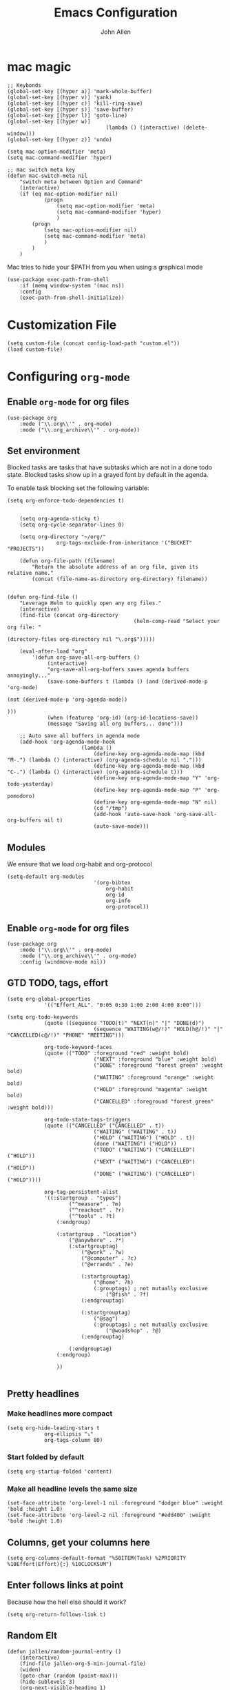 #+TITLE: Emacs Configuration
#+AUTHOR: John Allen
#+STARTUP: overview

* mac magic
	#+BEGIN_SRC emacs-lisp tangle: yes
		;; Keybonds
		(global-set-key [(hyper a)] 'mark-whole-buffer)
		(global-set-key [(hyper v)] 'yank)
		(global-set-key [(hyper c)] 'kill-ring-save)
		(global-set-key [(hyper s)] 'save-buffer)
		(global-set-key [(hyper l)] 'goto-line)
		(global-set-key [(hyper w)]
										(lambda () (interactive) (delete-window)))
		(global-set-key [(hyper z)] 'undo)

		(setq mac-option-modifier 'meta)
		(setq mac-command-modifier 'hyper)

		;; mac switch meta key
		(defun mac-switch-meta nil
			"switch meta between Option and Command"
			(interactive)
			(if (eq mac-option-modifier nil)
					(progn
						(setq mac-option-modifier 'meta)
						(setq mac-command-modifier 'hyper)
						)
				(progn
					(setq mac-option-modifier nil)
					(setq mac-command-modifier 'meta)
					)
				)
			)
	#+END_SRC

	Mac tries to hide your $PATH from you when using a graphical mode

	#+BEGIN_SRC emacs-lisp tangle: yes
		(use-package exec-path-from-shell
			:if (memq window-system '(mac ns))
			:config
			(exec-path-from-shell-initialize))
	#+END_SRC
* Customization File
	#+BEGIN_SRC emacs-lisp tangle: yes
		(setq custom-file (concat config-load-path "custom.el"))
		(load custom-file)
	#+END_SRC
* Configuring =org-mode=
** Enable =org-mode= for org files
	#+BEGIN_SRC emacs-lisp tangle: yes
		(use-package org
			:mode ("\\.org\\'" . org-mode)
			:mode ("\\.org_archive\\'" . org-mode))
	#+END_SRC

** Set environment
	Blocked tasks are tasks that have subtasks which are not in a done
	todo state. Blocked tasks show up in a grayed font by default in the
	agenda.

	To enable task blocking set the following variable:
	#+BEGIN_SRC emacs-lisp tangle: yes
		(setq org-enforce-todo-dependencies t)
	#+END_SRC

	#+BEGIN_SRC emacs-lisp tangle: yes

			(setq org-agenda-sticky t)
			(setq org-cycle-separator-lines 0)

			(setq org-directory "~/org/"
						org-tags-exclude-from-inheritance '("BUCKET" "PROJECTS"))

			(defun org-file-path (filename)
				"Return the absolute address of an org file, given its relative name."
				(concat (file-name-as-directory org-directory) filename))


		(defun org-find-file ()
			"Leverage Helm to quickly open any org files."
			(interactive)
			(find-file (concat org-directory
												 (helm-comp-read "Select your org file: "
																				 (directory-files org-directory nil "\.org$")))))

			(eval-after-load "org"
				'(defun org-save-all-org-buffers ()
					 (interactive)
					 "org-save-all-org-buffers saves agenda buffers annoyingly..."
					 (save-some-buffers t (lambda () (and (derived-mode-p 'org-mode)
																								(not (derived-mode-p 'org-agenda-mode))
																								)))
					 (when (featurep 'org-id) (org-id-locations-save))
					 (message "Saving all org buffers... done")))

			;; Auto save all buffers in agenda mode
			(add-hook 'org-agenda-mode-hook
								(lambda ()
									(define-key org-agenda-mode-map (kbd "M-.") (lambda () (interactive) (org-agenda-schedule nil ".")))
									(define-key org-agenda-mode-map (kbd "C-.") (lambda () (interactive) (org-agenda-schedule t)))
									(define-key org-agenda-mode-map "Y" 'org-todo-yesterday)
									(define-key org-agenda-mode-map "P" 'org-pomodoro)
									(define-key org-agenda-mode-map "N" nil)
									(cd "/tmp")
									(add-hook 'auto-save-hook 'org-save-all-org-buffers nil t)
									(auto-save-mode)))
	#+END_SRC

** Modules

	We ensure that we load org-habit and org-protocol

	#+BEGIN_SRC emacs-lisp tangle: yes
		(setq-default org-modules
									'(org-bibtex
										org-habit
										org-id
										org-info
										org-protocol))
	#+END_SRC

** Enable =org-mode= for org files

	 #+BEGIN_SRC emacs-lisp tangle: yes
		 (use-package org
			 :mode ("\\.org\\'" . org-mode)
			 :mode ("\\.org_archive\\'" . org-mode)
			 :config (windmove-mode nil))
	 #+END_SRC

** GTD TODO, tags, effort

	#+BEGIN_SRC emacs-lisp tangle: yes
		(setq org-global-properties
					'(("Effort_ALL". "0:05 0:30 1:00 2:00 4:00 8:00")))

		(setq org-todo-keywords
					(quote ((sequence "TODO(t)" "NEXT(n)" "|" "DONE(d)")
									(sequence "WAITING(w@/!)" "HOLD(h@/!)" "|" "CANCELLED(c@/!)" "PHONE" "MEETING")))

					org-todo-keyword-faces
					(quote (("TODO" :foreground "red" :weight bold)
									("NEXT" :foreground "blue" :weight bold)
									("DONE" :foreground "forest green" :weight bold)
									("WAITING" :foreground "orange" :weight bold)
									("HOLD" :foreground "magenta" :weight bold)
									("CANCELLED" :foreground "forest green" :weight bold)))

					org-todo-state-tags-triggers
					(quote (("CANCELLED" ("CANCELLED" . t))
									("WAITING" ("WAITING" . t))
									("HOLD" ("WAITING") ("HOLD" . t))
									(done ("WAITING") ("HOLD"))
									("TODO" ("WAITING") ("CANCELLED") ("HOLD"))
									("NEXT" ("WAITING") ("CANCELLED") ("HOLD"))
									("DONE" ("WAITING") ("CANCELLED") ("HOLD"))))

					org-tag-persistent-alist
					'((:startgroup . "types")
							("^measure" . ?m)
							("^reachout" . ?r)
							("^tools" . ?t)
						(:endgroup)

						(:startgroup . "location")
							("@anywhere" . ?*)
							(:startgrouptag)
								("@work" . ?w)
								("@computer" . ?c)
								("@errands" . ?e)

								(:startgrouptag)
									("@home". ?h)
									(:grouptags) ; not mutually exclusive
										("@fish" . ?f)
								(:endgrouptag)

								(:startgrouptag)
									("@sag")
									(:grouptags) ; not mutually exclusive
										("@woodshop" . ?@)
								(:endgrouptag)

							(:endgrouptag)
						(:endgroup)

						))

	#+END_SRC
** Pretty headlines
*** Make headlines more compact
	#+BEGIN_SRC emacs-lisp tangle: yes
		(setq org-hide-leading-stars t
					org-ellipsis "⤵"
					org-tags-column 80)
	#+END_SRC
*** Start folded by default
	#+BEGIN_SRC emacs-lisp tangle: yes
		(setq org-startup-folded 'content)
	#+END_SRC
*** Make all headline levels the same size
	#+BEGIN_SRC emacs-lisp tangle: yes
		(set-face-attribute 'org-level-1 nil :foreground "dodger blue" :weight 'bold :height 1.0)
		(set-face-attribute 'org-level-2 nil :foreground "#edd400" :weight 'bold :height 1.0)
	#+END_SRC
** Columns, get your columns here

	 #+BEGIN_SRC emacs-lisp tangle: yes
			(setq org-columns-default-format "%50ITEM(Task) %2PRIORITY %10Effort(Effort){:} %10CLOCKSUM")
	 #+END_SRC

** Enter follows links at point

	 Because how the hell else should it work?

	 #+BEGIN_SRC emacs-lisp tangle: yes
		 (setq org-return-follows-link t)
	 #+END_SRC

** Random Elt
	#+BEGIN_SRC emacs-lisp tangle: yes
		(defun jallen/random-journal-entry ()
			(interactive)
			(find-file jallen-org-5-min-journal-file)
			(widen)
			(goto-char (random (point-max)))
			(hide-sublevels 3)
			(org-next-visible-heading 1)
			(org-narrow-to-subtree)
			(org-show-all))
	#+END_SRC
** Src blocks
*** Intentation and fontification
	 #+BEGIN_SRC emacs-lisp tangle: yes
		 (setq org-src-fontify-natively t)
		 (setq org-src-tab-acts-natively t)

		 (defun my/org-cleanup ()
			 (interactive)
			 (org-edit-special)
			 (indent-region (point-min) (point-max))
			 (org-edit-src-exit))

		 (define-key org-mode-map (kbd "C-M-<tab>") 'my/org-cleanup)

		 ;; (org-element-map (org-element-parse-buffer) 'src-block
		 ;;   (lambda (src-block)
		 ;;     (message src-block)
		 ;;     ))

	 #+END_SRC

*** Just evaluate it, don't backtalk me
	 #+BEGIN_SRC emacs-lisp tangle: yes
		 (setq org-confirm-babel-evaluate nil)
	 #+END_SRC

** Set up global keys
	#+BEGIN_SRC emacs-lisp tangle: yes
		(global-set-key "\C-cl" 'org-store-link)
		(global-set-key "\C-ca" 'org-agenda)
		(global-set-key "\C-cc" 'org-capture)
		(global-set-key "\C-cb" 'org-switchb)
	#+END_SRC
** Speed commands

	These are speed commands. They make the ORG go faster.

	I remove the bulk of the defaults because I really don't use many of these features...

	#+BEGIN_SRC emacs-lisp tangle: yes
		(setq org-use-speed-commands t
					org-speed-commands-user '(("Outline Navigation")
																		("u" . ignore)
																		("j" . ignore)
																		("g" org-refile t) ; goto a refile location
																		("c" . ignore)
																		("C" . ignore)
																		(" " . ignore)
																		("s" . org-narrow-to-subtree)
																		("=" . ignore)
																		("Outline Structure Editing")
																		("U" . ignore)
																		("D" . ignore)
																		("r" org-todo 'right)
																		("l" org-todo 'left)
																		("R" . ignore)
																		("L" . ignore)
																		("i" progn
																		 (forward-char 1)
																		 (call-interactively 'org-insert-todo-heading-respect-content))
																		("S" progn
																		 (forward-char 1)
																		 (call-interactively 'org-insert-todo-heading-respect-content)
																		 (org-demote-subtree))
																		("N" progn
																		 (forward-char 1)
																		 (org-insert-todo-heading-respect-content 2)
																		 (org-todo "NEXT")
																		 (org-demote-subtree))
																		("^" . ignore)
																		("w" . org-refile)
																		("a" . org-archive-subtree-default-with-confirmation)
																		("@" . org-mark-subtree)
																		("#" . org-toggle-comment)
																		("Clock Commands")
																		("P" . org-pomodoro)
																		("I" . org-clock-in)
																		("O" . org-clock-out)
																		("Meta Data Editing")
																		("T" . org-todo)
																		("," ignore)
																		("0" progn (org-delete-property "EFFORT"))
																		("1" progn (org-set-effort 1))
																		("2" progn (org-set-effort 2))
																		("3" progn (org-set-effort 3))
																		("4" progn (org-set-effort 4))
																		("5" progn (org-set-effort 5))
																		(":" . org-set-tags-command)
																		;;("e" . ignore)
																		("E" . ignore)
																		("W" . widen)
																		("Agenda Views etc")
																		("v" . org-agenda)
																		("/" . org-sparse-tree)
																		("Misc")
																		("o" . org-open-at-point)
																		("?" . org-speed-command-help)
																		("<" org-agenda-set-restriction-lock 'subtree)
																		(">" org-agenda-remove-restriction-lock)))

		;;org-speed-commands-user '(("5" (lambda () (org-toggle-tag "read")))))

	#+END_SRC

** Special files

	#+BEGIN_SRC emacs-lisp tangle: yes
		(setq jallen-org-notes-file (concat org-directory "notes.org")
					jallen-org-gtd-file (concat org-directory "gtd.org")
					jallen-org-beorg-calendar-file (concat org-directory "beorg/calendar-beorg.org")
					jallen-org-reference-file (concat org-directory "reference.org")
					jallen-org-chores-file (concat org-directory "chores.org")
					jallen-org-habits-file (concat org-directory "habits.org")

					jallen-org-journal-file (concat org-directory "journal.org")
					jallen-org-5-min-journal-file (concat org-directory "5-min-journal.org")
					jallen-org-weekly-report-file (concat org-directory "weekly.org")
					jallen-org-cbt-journal-file (concat org-directory "cbt-journal.org")
					jallen-org-diet-journal-file (concat org-directory "diet-journal.org")

					jallen-default-org-agenda-files (list jallen-org-gtd-file)
					org-default-notes-file jallen-org-notes-file
					org-agenda-files jallen-default-org-agenda-files)

	#+END_SRC

** Refiling

	#+BEGIN_SRC emacs-lisp tangle: yes
		;; Also enable based on a project tag?
		(defun jallen/filter-refile-targets ()
			(or (member "BUCKET" (org-get-tags))
					(bh/is-project-p)))

		(setq org-outline-path-complete-in-steps nil
					org-refile-allow-creating-parent-nodes 'confirm
					org-refile-use-outline-path t
					org-refile-target-verify-function 'jallen/filter-refile-targets

					org-refile-targets '((jallen-org-gtd-file :maxlevel . 4)
															 (jallen-org-reference-file :maxlevel . 4)))
	#+END_SRC

** =Agendas= configurations
	 :PROPERTIES:
	 :ORDERED:  t
	 :END:
*** Random sorting
	#+BEGIN_SRC emacs-lisp tangle: yes
		(defun org-random-cmp (a b)
			"Return -1,0 or 1 randomly"
			(- (mod (random) 3) 1))
	#+END_SRC

*** Agenda helpers

	#+BEGIN_SRC emacs-lisp tangle: yes
		;; (defun clocked-time-cmp (a b)
		;;   (let((x )
		;;        (y ))
		;;     (if (> x y) 1 (if (< x y) -1 nil))))

		(defun bh/find-project-task ()
			"Move point to the parent (project) task if any"
			(save-restriction
				(widen)
				(let ((parent-task (save-excursion (org-back-to-heading 'invisible-ok) (point))))
					(while (org-up-heading-safe)
						(when (member (nth 2 (org-heading-components)) org-todo-keywords-1)
							(setq parent-task (point))))
					(goto-char parent-task)
					parent-task)))

		(defun bh/is-project-p ()
			"Any task with a todo keyword subtask"
			(save-restriction
				(widen)
				(let ((has-subtask)
							(subtree-end (save-excursion (org-end-of-subtree t)))
							(is-a-task (member (nth 2 (org-heading-components)) org-todo-keywords-1)))
					(and is-a-task
							 (or (save-excursion
										 (org-up-heading-safe)
										 (member "PROJECTS" (org-get-tags)))
									 (save-excursion
										 (forward-line 1)
										 (while (and (not has-subtask)
																 (< (point) subtree-end)
																 (re-search-forward "^\*+ " subtree-end t))
											 (when (member (org-get-todo-state) org-todo-keywords-1)
												 (setq has-subtask t))))
									 )))))

		(defun bh/is-project-subtree-p ()
			"Any task with a todo keyword that is in a project subtree.
					Callers of this function already widen the buffer view."
			(let ((task (save-excursion (org-back-to-heading 'invisible-ok)
																	(point))))
				(save-excursion
					(bh/find-project-task)
					(if (equal (point) task)
							nil
						t))))

		(defun bh/is-task-p ()
			"Any task with a todo keyword and no subtask"
			(save-restriction
				(widen)
				(let ((has-subtask)
							(subtree-end (save-excursion (org-end-of-subtree t)))
							(is-a-task (member (nth 2 (org-heading-components)) org-todo-keywords-1)))
					(save-excursion
						(forward-line 1)
						(while (and (not has-subtask)
												(< (point) subtree-end)
												(re-search-forward "^\*+ " subtree-end t))
							(when (member (org-get-todo-state) org-todo-keywords-1)
								(setq has-subtask t))))
					(and is-a-task (not has-subtask)))))

		(defun bh/is-subproject-p ()
			"Any task which is a subtask of another project"
			(let ((is-subproject)
						(is-a-task (member (nth 2 (org-heading-components)) org-todo-keywords-1)))
				(save-excursion
					(while (and (not is-subproject) (org-up-heading-safe))
						(when (member (nth 2 (org-heading-components)) org-todo-keywords-1)
							(setq is-subproject t))))
				(and is-a-task is-subproject)))

		(defun bh/list-sublevels-for-projects-indented ()
			"Set org-tags-match-list-sublevels so when restricted to a subtree we list all subtasks.
					This is normally used by skipping functions where this variable is already local to the agenda."
			(if (marker-buffer org-agenda-restrict-begin)
					(setq org-tags-match-list-sublevels 'indented)
				(setq org-tags-match-list-sublevels nil))
			nil)

		(defun bh/list-sublevels-for-projects ()
			"Set org-tags-match-list-sublevels so when restricted to a subtree we list all subtasks.
					This is normally used by skipping functions where this variable is already local to the agenda."
			(if (marker-buffer org-agenda-restrict-begin)
					(setq org-tags-match-list-sublevels t)
				(setq org-tags-match-list-sublevels nil))
			nil)

		(defvar bh/hide-scheduled-and-waiting-next-tasks t)

		(defun bh/toggle-next-task-display ()
			(interactive)
			(setq bh/hide-scheduled-and-waiting-next-tasks (not bh/hide-scheduled-and-waiting-next-tasks))
			(when  (equal major-mode 'org-agenda-mode)
				(org-agenda-redo))
			(message "%s WAITING and SCHEDULED NEXT Tasks" (if bh/hide-scheduled-and-waiting-next-tasks "Hide" "Show")))

		(defun bh/skip-stuck-projects ()
			"Skip trees that are not stuck projects"
			(save-restriction
				(widen)
				(let ((next-headline (save-excursion (or (outline-next-heading) (point-max)))))
					(if (bh/is-project-p)
							(let* ((subtree-end (save-excursion (org-end-of-subtree t)))
										 (has-next ))
								(save-excursion
									(forward-line 1)
									(while (and (not has-next) (< (point) subtree-end) (re-search-forward "^\\*+ NEXT " subtree-end t))
										(unless (member "WAITING" (org-get-tags-at))
											(setq has-next t))))
								(if has-next
										nil
									next-headline)) ; a stuck project, has subtasks but no next task
						nil))))

		(defun bh/skip-non-stuck-projects ()
			"Skip trees that are not stuck projects"
			;; (bh/list-sublevels-for-projects-indented)
			(save-restriction
				(widen)
				(let ((next-headline (save-excursion (or (outline-next-heading) (point-max)))))
					(if (bh/is-project-p)
							(let* ((subtree-end (save-excursion (org-end-of-subtree t)))
										 (has-next ))
								(save-excursion
									(forward-line 1)
									(while (and (not has-next) (< (point) subtree-end) (re-search-forward "^\\*+ NEXT " subtree-end t))
										(unless (member "WAITING" (org-get-tags-at))
											(setq has-next t))))
								(if has-next
										next-headline
									nil)) ; a stuck project, has subtasks but no next task
						next-headline))))

		(defun bh/skip-non-projects ()
			"Skip trees that are not projects"
			;; (bh/list-sublevels-for-projects-indented)
			(if (save-excursion (bh/skip-non-stuck-projects))
					(save-restriction
						(widen)
						(let ((subtree-end (save-excursion (org-end-of-subtree t))))
							(cond
							 ((bh/is-project-p)
								nil)
							 ((and (bh/is-project-subtree-p) (not (bh/is-task-p)))
								nil)
							 (t
								subtree-end))))
				(save-excursion (org-end-of-subtree t))))

		(defun bh/skip-non-tasks ()
			"Show non-project tasks.
					Skip project and sub-project tasks, habits, and project related tasks."
			(save-restriction
				(widen)
				(let ((next-headline (save-excursion (or (outline-next-heading) (point-max)))))
					(cond
					 ((bh/is-task-p)
						nil)
					 (t
						next-headline)))))

		(defun bh/skip-project-trees-and-habits ()
			"Skip trees that are projects"
			(save-restriction
				(widen)
				(let ((subtree-end (save-excursion (org-end-of-subtree t))))
					(cond
					 ((bh/is-project-p)
						subtree-end)
					 ((org-is-habit-p)
						subtree-end)
					 (t
						nil)))))

		(defun bh/skip-projects-and-habits-and-single-tasks ()
			"Skip trees that are projects, tasks that are habits, single non-project tasks"
			(save-restriction
				(widen)
				(let ((next-headline (save-excursion (or (outline-next-heading) (point-max)))))
					(cond
					 ((org-is-habit-p)
						next-headline)
					 ((and bh/hide-scheduled-and-waiting-next-tasks
								 (member "WAITING" (org-get-tags-at)))
						next-headline)
					 ((bh/is-project-p)
						next-headline)
					 ((and (bh/is-task-p) (not (bh/is-project-subtree-p)))
						next-headline)
					 (t
						nil)))))

		(defun bh/skip-project-tasks-maybe ()
			"Show tasks related to the current restriction.
					When restricted to a project, skip project and sub project tasks, habits, NEXT tasks, and loose tasks.
					When not restricted, skip project and sub-project tasks, habits, and project related tasks."
			(save-restriction
				(widen)
				(let* ((subtree-end (save-excursion (org-end-of-subtree t)))
							 (next-headline (save-excursion (or (outline-next-heading) (point-max))))
							 (limit-to-project (marker-buffer org-agenda-restrict-begin)))
					(cond
					 ((bh/is-project-p)
						next-headline)
					 ((org-is-habit-p)
						subtree-end)
					 ((and (not limit-to-project)
								 (bh/is-project-subtree-p))
						subtree-end)
					 ((and limit-to-project
								 (bh/is-project-subtree-p)
								 (member (org-get-todo-state) (list "NEXT")))
						subtree-end)
					 (t
						nil)))))

		(defun bh/skip-project-tasks ()
			"Show non-project tasks.
					Skip project and sub-project tasks, habits, and project related tasks."
			(save-restriction
				(widen)
				(let* ((subtree-end (save-excursion (org-end-of-subtree t))))
					(cond
					 ((bh/is-project-p)
						subtree-end)
					 ((org-is-habit-p)
						subtree-end)
					 ((bh/is-project-subtree-p)
						subtree-end)
					 (t
						nil)))))

		(defun bh/skip-non-project-tasks ()
			"Show project tasks.
					Skip project and sub-project tasks, habits, and loose non-project tasks."
			(save-restriction
				(widen)
				(let* ((subtree-end (save-excursion (org-end-of-subtree t)))
							 (next-headline (save-excursion (or (outline-next-heading) (point-max)))))
					(cond
					 ((bh/is-project-p)
						next-headline)
					 ((org-is-habit-p)
						subtree-end)
					 ((and (bh/is-project-subtree-p)
								 (member (org-get-todo-state) (list "NEXT")))
						subtree-end)
					 ((not (bh/is-project-subtree-p))
						subtree-end)
					 (t
						nil)))))

		(defun bh/skip-projects-and-habits ()
			"Skip trees that are projects and tasks that are habits"
			(save-restriction
				(widen)
				(let ((subtree-end (save-excursion (org-end-of-subtree t))))
					(cond
					 ((bh/is-project-p)
						subtree-end)
					 ((org-is-habit-p)
						subtree-end)
					 (t
						nil)))))

		(defun jra3/skip-habits-on-hold ()
			"Skip habit tasks that are hold TODO status"
			(save-restriction
				(widen)
				(let ((subtree-end (save-excursion (org-end-of-subtree t))))
					(cond
					 ((and (org-is-habit-p)
								 (member (org-get-todo-state) (list "HOLD")))
						subtree-end)
					 (t
						nil)))))

		(defun bh/skip-non-subprojects ()
			"Skip trees that are not projects"
			(let ((next-headline (save-excursion (outline-next-heading))))
				(if (bh/is-subproject-p)
						nil
					next-headline)))

		(defun org-agenda-skip-if-scheduled-later ()
			"If this function returns nil, the current match should not be skipped.
					Otherwise, the function must return a position from where the search
					should be continued."
			(ignore-errors
				(let ((subtree-end (save-excursion (org-end-of-subtree t)))
							(scheduled-seconds
							 (time-to-seconds
								(org-time-string-to-time
								 (org-entry-get nil "SCHEDULED"))))
							(now (time-to-seconds (current-time))))
					(and scheduled-seconds
							 (>= scheduled-seconds now)
							 subtree-end))))

		(defun my-org-agenda-skip-all-siblings-but-first ()
			"Skip all but the first non-done entry."
			(let (should-skip-entry)
				(unless (org-current-is-todo)
					(setq should-skip-entry t))
				(save-excursion
					(while (and (not should-skip-entry) (org-goto-sibling t))
						(when (org-current-is-todo)
							(setq should-skip-entry t))))
				(when should-skip-entry
					(or (outline-next-heading)
							(goto-char (point-max))))))

		(defun org-current-is-todo ()
			(string= "TODO" (org-get-todo-state)))
		#+END_SRC
*** Agenda faces

		#+BEGIN_SRC emacs-lisp tangle: yes
			(defface my-org-deadline-yesterday
				'((t (:foreground "#F45B69" :weight bold)))
				"Agenda deadlines overdue")
			(defface my-org-deadline-today
				'((t (:foreground "#FAFFFD" :weight bold)))
				"Agenda deadlines iminent")
			(defface my-org-deadline-tomorrow
				'((t (:foreground "#9FD356")))
				"Agenda deadlines soon")
			(defface my-org-deadline-later
				'((t (:foreground "#3C91E6")))
				"Agenda deadlines far in the future")
			(defface my-org-deadline-someday
				'((t (:foreground "#0A2463")))
				"Agenda deadlines far in the future")

			;; faces for showing deadlines in the agenda
			(setq org-agenda-deadline-faces
						'((1.01 . my-org-deadline-yesterday)
							(0.99 . my-org-deadline-today)
							(0.69 . my-org-deadline-tomorrow)
							(0.49 . my-org-deadline-later)
							(0.00 . my-org-deadline-someday)))
		#+END_SRC
*** Highlight the line that the point is on
		#+BEGIN_SRC emacs-lisp tangle: yes
			(add-hook 'org-agenda-finalize-hook (lambda () (hl-line-mode)))
		#+END_SRC
*** Buffer setup
		#+BEGIN_SRC emacs-lisp tangle: yes
			(setq org-agenda-use-time-grid t
						org-agenda-dim-blocked-tasks nil ;; Do not dim blocked tasks
						org-agenda-compact-blocks nil      ;; Compact the block agenda view
						org-agenda-restore-windows-after-quit t
						org-agenda-start-on-weekday nil
						org-agenda-span 1
						org-agenda-window-setup 'current-window)
		#+END_SRC
*** org-goto should use a narrowed view
		I find this much more readable

		#+BEGIN_SRC emacs-lisp tangle: yes
			(advice-add 'org-agenda-goto :after
									(lambda (&rest args)
										(beginning-of-line)
										(save-excursion
											(if (bh/is-task-p)
													(org-up-heading-safe))
											(org-show-children)
											(org-narrow-to-subtree))))
		#+END_SRC

*** Custom commands

		#+BEGIN_SRC emacs-lisp tangle: yes
			(setq jallen-oacc-refile
						'(tags-todo "REFILE"
												((org-agenda-overriding-header "Tasks to Refile")
												 (org-tags-match-list-sublevels nil)))

						jallen-oacc-read
						'(tags-todo "read"
												((org-agenda-overriding-header "Reading List")
												 (org-tags-match-list-sublevels nil)))

						jallen-oacc-projects
						'(tags-todo "-CANCELLED-CATEGORY=\"Someday\"-CATEGORY=\"Tickler\"/!"
												((org-agenda-overriding-header "Projects")
												 (org-agenda-skip-function 'bh/skip-non-projects)
												 (org-tags-match-list-sublevels 'indented)
												 ))

						jallen-oacc-today
						'(agenda ""
										 ((org-agenda-overriding-header "Agenda:")
											(org-agenda-span 'day)
											(org-agenda-ndays 30)
											(org-agenda-start-on-weekday nil)
											(org-agenda-start-day "+0d")
											(org-agenda-include-diary t)
											(org-agenda-show-all-dates nil)
											(org-agenda-files (list jallen-org-gtd-file jallen-org-beorg-calendar-file))
											(org-agenda-todo-ignore-deadlines nil)))

						jallen-oacc-stuck
						'(tags-todo "-CANCELLED-CATEGORY=\"Someday\"-CATEGORY=\"Tickler\"/!"
												((org-agenda-overriding-header "Stuck Projects")
												 (org-agenda-skip-function 'bh/skip-non-stuck-projects)
												 (org-agenda-sorting-strategy '(todo-state-up))
												 ))

						jallen-oacc-habits
						'(agenda ""
										 ((org-agenda-overriding-header "Habits:")
											(org-agenda-remove-tags t)
											(org-agenda-use-time-grid nil)
											(org-agenda-files (list jallen-org-habits-file))
											(org-agenda-skip-function 'jra3/skip-habits-on-hold)
											(org-agenda-span 'day)
											(org-agenda-ndays 30)
											(org-agenda-start-on-weekday nil)
											(org-agenda-start-day "+0d")
											(org-agenda-todo-ignore-deadlines nil)))

						jallen-oacc-chores
						'(agenda ""
										 ((org-agenda-overriding-header "Chores:")
											(org-agenda-remove-tags t)
											(org-agenda-files (list jallen-org-chores-file))
											(org-agenda-span 7)
											(org-agenda-ndays 60)
											(org-agenda-show-all-dates nil)
											(org-agenda-todo-ignore-deadlines nil)))

						jallen-oacc-next
						'(tags-todo "-CANCELLED-CATEGORY=\"Read Me\"-CATEGORY=\"Someday\"-CATEGORY=\"Tickler\"/!NEXT"
												((org-agenda-overriding-header (concat "Next Actions"
																															 (if bh/hide-scheduled-and-waiting-next-tasks
																																	 ""
																																 " (including WAITING and SCHEDULED tasks)")))
												 (org-agenda-todo-ignore-scheduled bh/hide-scheduled-and-waiting-next-tasks)
												 (org-agenda-todo-ignore-deadlines bh/hide-scheduled-and-waiting-next-tasks)
												 (org-agenda-todo-ignore-with-date bh/hide-scheduled-and-waiting-next-tasks)
												 (org-agenda-skip-function 'bh/skip-projects-and-habits)
												 (org-tags-match-list-sublevels t)
												 ;; random sorting so I don't stare at the meaningless order
												 ;; (org-agenda-cmp-user-defined 'org-random-cmp)
												 (org-agenda-sorting-strategy '(effort-up))
												 ))

						jallen-oacc-next-no-location
						'(tags-todo "-@anywhere-CANCELLED-CATEGORY=\"Read Me\"-CATEGORY=\"Someday\"-CATEGORY=\"Tickler\"/!NEXT"
												((org-agenda-overriding-header (concat "No location"
																															 (if bh/hide-scheduled-and-waiting-next-tasks
																																	 ""
																																 " (including WAITING and SCHEDULED tasks)")))
												 (org-agenda-todo-ignore-scheduled bh/hide-scheduled-and-waiting-next-tasks)
												 (org-agenda-todo-ignore-deadlines bh/hide-scheduled-and-waiting-next-tasks)
												 (org-agenda-todo-ignore-with-date bh/hide-scheduled-and-waiting-next-tasks)
												 (org-agenda-skip-function 'bh/skip-projects-and-habits)
												 (org-tags-match-list-sublevels t)
												 ;; random sorting so I don't stare at the meaningless order
												 ;; (org-agenda-cmp-user-defined 'org-random-cmp)
												 (org-agenda-sorting-strategy '(effort-up))
												 ))


						jallen-oacc-waiting
						'(tags-todo "-CATEGORY=\"Someday\"-CATEGORY=\"Tickler\"-CANCELLED+WAITING|HOLD/!"
												((org-agenda-overriding-header (concat "Waiting and Postponed Tasks"
																															 (if bh/hide-scheduled-and-waiting-next-tasks
																																	 ""
																																 " (including WAITING and SCHEDULED tasks)")))
												 (org-agenda-skip-function 'bh/skip-non-tasks)
												 (org-tags-match-list-sublevels nil)
												 (org-agenda-todo-ignore-scheduled bh/hide-scheduled-and-waiting-next-tasks)
												 (org-agenda-todo-ignore-deadlines bh/hide-scheduled-and-waiting-next-tasks)))

						org-agenda-custom-commands
						(list
						 (list "r" "Read"
									 (list jallen-oacc-read
												 ))

						 (list "C" "Clarify"
									 (list jallen-oacc-refile
												 jallen-oacc-stuck
												 jallen-oacc-next-no-location
												 ))

						 (list "i" "inspire"
									 (list jallen-oacc-next))

						 (list "j" "GTD"
									 (list jallen-oacc-today
												 jallen-oacc-habits
												 jallen-oacc-next
												 jallen-oacc-stuck
												 jallen-oacc-projects
												 jallen-oacc-chores
												 jallen-oacc-waiting))))
		#+END_SRC

** No Priorities
		#+BEGIN_SRC emacs-lisp tangle: yes
			(setq org-enable-priority-commands nil)
		#+END_SRC
** Clocks
*** Org Pomodoro
	#+BEGIN_SRC emacs-lisp tangle: yes
		(use-package org-pomodoro)
	#+END_SRC

*** Logging time of task completion
	#+BEGIN_SRC emacs-lisp tangle: yes
		(setq org-log-done 'time ; log the time a task is marked done
					org-clock-out-remove-zero-time-clocks t
					org-log-into-drawer t) ; timestamps go in a drawer, not the body
	#+END_SRC
*** Editing timestamps

	#+BEGIN_SRC emacs-lisp tangle: yes
		(setq org-edit-timestamp-down-means-later t)
	#+END_SRC

*** Save the running clock and all clock history when exiting Emacs, load it on startp
	#+BEGIN_SRC emacs-lisp tangle: yes
		(org-clock-persistence-insinuate)
		(setq org-clock-persist 'history
					org-clock-in-resume t)
	#+END_SRC

** =org-capture= templates
#+BEGIN_SRC emacs-lisp tangle: yes
	(setq
	 org-capture-templates
	 '(
		 ("t" "Todo [inbox]" entry ; New inbox item to be processed
			(file+headline jallen-org-gtd-file "Inbox")
			"* TODO %?\n %i\n\n")
		 ("T" "Tickler" entry
			(file+headline jallen-org-gtd-file "Tickler")
			"* TODO %i%? \n SCHEDULED: <%(org-read-date nil nil \"+1d\")>")
		 ("." "Do Task Now [inbox]" entry ; New inbox item to be processed
			(file+headline jallen-org-gtd-file "Tasks")
			"** NEXT %? \n  SCHEDULED: <%<%Y-%m-%d %H:%M>>\n %i\n\n")

		 ("w" "Weekly Report Item"
			entry (file+olp+datetree jallen-org-weekly-report-file)
			"* %?\n" :tree-type week)
		 ("g" "GLOWUPS"
			entry (file+olp+datetree jallen-org-weekly-report-file)
			"* %? :glowup: \n" :tree-type week)

		 ("j" "Journal Entries")
		 ("jm" "Precious Memory" entry ; Freeform journal entry
			(file+datetree jallen-org-journal-file)
			"* %? :memory:\n  %i\n  %a")
		 ("jl" "Today I Learned" entry ; Breif TIL journal entry
			(file+datetree jallen-org-journal-file "TIL")
			"* %?\nLearned on %U :til:\n  %i\n  %a")
		 ("j." "Journal" entry ; Freeform journal entry
			(file+datetree jallen-org-journal-file)
			"* %?\nEntered on %U\n  %i\n  %a")

		 ("5" "5 Minute Journal")
		 ("5m" "Morning Entry" entry (file+datetree jallen-org-5-min-journal-file)
			"* Morning\n  I am grateful for...\n  - %?\n  - \n  - \n\n  What will I do to make today great?\n  - \n  - \n  - \n\n  I am ...")
		 ("5e" "Evening Entry" entry (file+datetree jallen-org-5-min-journal-file)
			"* Evening\n  3 amazing things that happened today...\n  - %?\n  - \n  - \n\n  How could I have made today even better?\n  - \n")

		 ("f" "Food")
		 ("fb" "Breakfast" entry (file+datetree jallen-org-diet-journal-file)
			"* Breakfast\n %U %?")
		 ("fl" "Lunch" entry (file+datetree jallen-org-diet-journal-file)
			"* Lunch\n %U %?")
		 ("fd" "Dinner" entry (file+datetree jallen-org-diet-journal-file)
			"* Dinner\n %U %?")
		 ("fs" "Snack" entry (file+datetree jallen-org-diet-journal-file)
			"* Snack\n %U %?")

		 ("n" "notes" entry ; Generic notebook entry
			(file+datetree jallen-org-notes-file)
			"* %? %U\n")
		 ))
 #+END_SRC
** Habits
#+BEGIN_SRC emacs-lisp tangle: yes
		(require 'org-habit)
		(setq org-habit-preceding-days 14
					org-habit-following-days 1
					org-habit-show-habits-only-for-today t
					org-habit-graph-column 52
					org-habit-show-all-today nil)
#+END_SRC
** Auto habit tracking for 5-min-journal et al.
	The ids in here are hardcoded the the random ids in my habits.org

	#+BEGIN_SRC emacs-lisp tangle: yes
		(defun jallen/habit-id-checkoff (id)
			"Mark the habit with id as DONE"
			(save-excursion
				(org-id-goto id)
				(org-todo "DONE")))

		(defun jallen/complete-on-capture ()
			"To be run in org-capture-before-finalize-hook"
			(pcase (plist-get org-capture-current-plist :description)
				("Evening Entry" (jallen/habit-id-checkoff "81125689-466F-4C87-9898-FB344CDD175F"))
				("Morning Entry" (jallen/habit-id-checkoff "FEE1A918-0FFE-446F-A954-5B7A6DE29D3F"))
				("breakfast" (jallen/habit-id-checkoff "04E10333-848C-4328-B029-96AFDEEB9728"))
				("Lunch" (jallen/habit-id-checkoff "88A42399-6041-4F0B-8255-17301AC69F74"))
				("Dinner" (jallen/habit-id-checkoff "D4CFC543-13A6-40C3-A82F-880191F60CF5"))
				("Weekly Report" (jallen/habit-id-checkoff "2BFA322E-1B16-4C62-868F-92BEE62D091E"))
				(_ (message "Capture complete!"))))

		(defun jallen/review-after-capture ()
			(let ((key  (plist-get org-capture-plist :key))
						(desc (plist-get org-capture-plist :description)))
				(if (not org-note-abort)
						(pcase desc
							("Evening Entry" (jallen/random-journal-entry))
							("Morning Entry" (jallen/random-journal-entry))
							(_ (message "Template with key %s and description “%s” run successfully" key desc))))))

		(add-hook
		 'org-capture-before-finalize-hook
		 'jallen/complete-on-capture)

		(add-hook
		 'org-capture-after-finalize-hook
		 'jallen/review-after-capture)

	#+END_SRC
** Revert/Save around captures
	#+BEGIN_SRC emacs-lisp tangle: yes

		;; ;; Revert buffer before capture
		;; (add-hook
		;;  'org-capture-mode-hook
		;;  (lambda () (message (buffer-name)) (revert-buffer)) ;

		;; Save after capture
		(add-hook
		 'org-capture-before-finalize-hook
		 (lambda () (save-buffer)))

	#+END_SRC
** Regenerate Dynamic Blocks on save
	#+BEGIN_SRC emacs-lisp tangle: yes
		(add-hook 'before-save-hook 'org-update-all-dblocks)
		(add-hook 'before-save-hook 'org-table-recalculate-buffer-tables)
	#+END_SRC
** Exporting
*** Exporter Setup
	#+BEGIN_SRC emacs-lisp tangle: yes
		(setq
		 org-export-html-style-include-scripts nil
		 org-export-html-style-include-default nil
		 org-export-backends '(ascii beamer html icalendar texinfo latex)
		 org-publish-use-timestamps-flag nil)
	#+END_SRC
*** HTML postamble
#+BEGIN_SRC emacs-lisp tangle: yes
	(setq org-html-postamble-format
				(quote
				 (("en" "<p class=\"author\">Author: %a (%e)</p>
	powered by <p class=\"creator\">%c</p><p class=\"validation\">%v</p>"))))
#+END_SRC

** org-protocol
	 For some reason I need to explicitly require this. I thought it
	 would be pulled in as an org-module.
	#+BEGIN_SRC emacs-lisp tangle: yes
		(require 'org-protocol)
	#+END_SRC
** FB Links
#+BEGIN_SRC emacs-lisp tangle: yes

	(defconst diff-task-sev-re  "[tTdDsS][0-9]\\{4,\\}"
		"Regex matching Tasks, SEVs and Diffs links")

	(defun set-up-intern-button ()
		(interactive)
		(button-lock-set-button
		 diff-task-sev-re
		 (lambda ()
			 (interactive)
			 (save-excursion
				 (backward-word)
				 (let* ((beg (point))
								(end (re-search-forward diff-task-sev-re nil t 1))
								(item (s-trim (buffer-substring-no-properties beg end))))
					 (browse-url-default-browser (format "https://www.internalfb.com/intern/bunny/?q=%s" item)))))
		 :face (list 'org-link)
		 :keyboard-binding "RET"))

	(use-package button-lock
		:config (global-button-lock-mode 1)
		:hook
		(org-mode . set-up-intern-button))

#+END_SRC
* Utilities
** Read lines of file into a list
#+BEGIN_SRC emacs-lisp tangle: yes
(defun jallen-read-lines (fpath)
	"Return a list of lines of a file at at FPATH."
	(with-temp-buffer
		(insert-file-contents fpath)
		(split-string (buffer-string) "\n" t)))
#+END_SRC
** Edit Current Buffer As root
#+BEGIN_SRC emacs-lisp tangle: yes
(defun sudo ()
	"Use TRAMP to `sudo' the current buffer"
	(interactive)
	(when buffer-file-name
		(find-alternate-file
		 (concat "/sudo:root@localhost:"
						 buffer-file-name))))
#+END_SRC
** Sort Lines In Paragraph
#+BEGIN_SRC emacs-lisp tangle: yes
(defun jallen-sort-para ()
	"Sorts the paragraph in which the point is located"
	(interactive)
	(save-excursion
		(let (bpoint epoint)
			(backward-paragraph)
			(setq bpoint (point))
			(forward-paragraph)
			(setq epoint (point))
			(sort-lines nil bpoint epoint)
			)
		))
#+END_SRC
** Increment/Decrement number at point
	 Because why not?
#+BEGIN_SRC emacs-lisp tangle: yes
(defun increment-number-at-point ()
	(interactive)
	(skip-chars-backward "0-9")
	(or (looking-at "[0-9]+")
			(error "No number at point"))
	(replace-match (number-to-string (1+ (string-to-number (match-string 0))))))

(defun decrement-number-at-point ()
	(interactive)
	(skip-chars-backward "0-9")
	(or (looking-at "[0-9]+")
			(error "No number at point"))
	(replace-match (number-to-string (- (string-to-number (match-string 0)) 1))))
#+END_SRC
** Better regex-builder
	'string' does not require the crazy double escape thing from emacs
	regexes
#+BEGIN_SRC emacs-lisp tangle: yes
(use-package re-builder
	:config
	(setq reb-re-syntax 'string))
#+END_SRC
** echo-keys
	This is useful for screen capture videos

	#+BEGIN_SRC emacs-lisp tangle: yes
		(defvar *echo-keys-last* nil "Last command processed by `echo-keys'.")

		(defun echo-keys ()
			(interactive)
			(let ((deactivate-mark deactivate-mark))
				(when (this-command-keys)
					(with-current-buffer (get-buffer-create "*echo-key*")
						(goto-char (point-max))
						;; self  self
						;; self  other \n
						;; other self  \n
						;; other other \n
						(unless (and (eq 'self-insert-command *echo-keys-last*)
												 (eq 'self-insert-command this-command))
							(insert "\n"))
						(if (eql this-command 'self-insert-command)
								(let ((desc (key-description (this-command-keys))))
									(if (= 1 (length desc))
											(insert desc)
										(insert " " desc " ")))
							(insert (key-description (this-command-keys))))
						(setf *echo-keys-last* this-command)
						(dolist (window (window-list))
							(when (eq (window-buffer window) (current-buffer))
								;; We need to use both to get the effect.
								(set-window-point window (point))
								(end-of-buffer)))))))

		(defun toggle-echo-keys ()
			(interactive)
			(if (member 'echo-keys  pre-command-hook)
					(progn
						(remove-hook 'pre-command-hook 'echo-keys)
						(dolist (window (window-list))
							(when (eq (window-buffer window) (get-buffer "*echo-key*"))
								(delete-window window))))
				(progn
					(add-hook    'pre-command-hook 'echo-keys)
					(delete-other-windows)
					(split-window nil (- (window-width) 32) t)
					(other-window 1)
					(switch-to-buffer (get-buffer-create "*echo-key*"))
					(set-window-dedicated-p (selected-window) t)
					(other-window 1))))
	#+END_SRC
** Toggle Magic
	https://endlessparentheses.com/the-toggle-map-and-wizardry.html
#+BEGIN_SRC emacs-lisp tangle: yes
	(define-prefix-command 'endless/toggle-map)
	;; The manual recommends C-c for user keys, but C-x t is
	;; always free, whereas C-c t is used by some modes.
	(define-key ctl-x-map "t" 'endless/toggle-map)
	(define-key endless/toggle-map "c" #'column-number-mode)
	(define-key endless/toggle-map "d" #'toggle-debug-on-error)
	(define-key endless/toggle-map "e" #'toggle-debug-on-error)
	(define-key endless/toggle-map "f" #'auto-fill-mode)
	(define-key endless/toggle-map "l" #'toggle-truncate-lines)
	(define-key endless/toggle-map "q" #'toggle-debug-on-quit)
	;;; Generalized version of `read-only-mode'.
	(define-key endless/toggle-map "r" #'dired-toggle-read-only)
	(autoload 'dired-toggle-read-only "dired" nil t)
	(define-key endless/toggle-map "w" #'whitespace-mode)
#+END_SRC

* Configure Helm
	Make everything fuzzy and also rebind functions.
	#+BEGIN_SRC emacs-lisp tangle: yes
		(use-package flx)
		(use-package helm-flx)
		(use-package helm-descbinds)
		(use-package helm
			:demand
			:diminish helm-mode
			:bind (("M-x" . helm-M-x)
						 ("M-y" . helm-show-kill-ring)
						 ("C-x b" . helm-mini)
						 ("C-x C-f" . helm-find-files)
						 ("C-x r l" . helm-bookmarks)
						 ("C-c C-i" . helm-semantic-or-imenu)
						 :map helm-find-files-map ;; I like these from Ido
						 ;; ("C-<tab>" . helm-execute-persistent-action)
						 ("<tab>" . helm-execute-persistent-action)
						 ("C-i" . helm-execute-persistent-action)
						 ("C-<backspace>" . helm-find-files-up-one-level))
			:config
			(helm-mode 1)
			(helm-descbinds-mode)
			(helm-flx-mode +1)
			(setq helm-M-x-fuzzy-match t
						helm-buffers-fuzzy-matching t
						helm-recentf-fuzzy-match t
						helm-locate-fuzzy-match t
						helm-lisp-fuzzy-completion t
						helm-bookmark-show-location t))
		(use-package helm-xref
		:config
			(setq xref-show-xrefs-function 'helm-xref-show-xrefs))

	#+END_SRC
* Snippets
	Snippets are are awesome. They are found in ~/emacs.d/snippets
#+BEGIN_SRC emacs-lisp tangle: yes
(use-package yasnippet
	:diminish yas-minor-mode
	:config (yas-global-mode 1))
#+END_SRC

* Navigation
** Configure Windmove

	 #+BEGIN_SRC emacs-lisp tangle: yes
		 (windmove-default-keybindings 'hyper)
	 #+END_SRC

** Manipulate Window Sizes
	 C-x <arrow>
#+BEGIN_SRC emacs-lisp tangle: yes
(global-set-key
 (kbd "C-x <right>")
 '(lambda () (interactive) (enlarge-window-horizontally 4)))
(global-set-key
 (kbd "C-x <left>")
 '(lambda () (interactive) (shrink-window-horizontally 4)))
(global-set-key
 (kbd "C-x <up>")
 '(lambda () (interactive) (enlarge-window 4)))
(global-set-key
 (kbd "C-x <down>")
 '(lambda () (interactive) (shrink-window 4)))
#+END_SRC
** Popwin
	Popwin give us special temporary behavior for certain buffers. This
	lets them pop in and out in a way that I like better than the
	default behavior of taking over the other-buffer

#+BEGIN_SRC emacs-lisp tangle: yes
	(use-package popwin
		:config
		(progn
			(setq popwin:special-display-config nil)
			(push '("*Ibuffer*"
							:dedicated t :position top    :stick t :noselect t   :height 30)
						popwin:special-display-config)
			(push '("*Backtrace*"
							:dedicated t :position bottom :stick t :noselect nil :height 0.33)
						popwin:special-display-config)
			(push '("*compilation*"
							:dedicated t :position bottom :stick t :noselect t   :height 0.5)
						popwin:special-display-config)
			(push '("*Compile-Log*"
							:dedicated t :position bottom :stick t :noselect t   :height 0.33)
						popwin:special-display-config)
			(push '("*Help*"
							:dedicated t :position bottom :stick t :noselect nil :height 0.33)
						popwin:special-display-config)
			(push '("*Shell Command Output*"
							:dedicated t :position bottom :stick t :noselect nil :height 0.33)
						popwin:special-display-config)
			(push '(" *undo-tree*"
							:dedicated t :position bottom :stick t :noselect nil :height 0.33)
						popwin:special-display-config)
			(push '("*Warnings*"
							:dedicated t :position bottom :stick t :noselect nil :height 0.33)
						popwin:special-display-config)
			(push '("^\\*Man .*\\*$"
							:regexp t    :position bottom :stick t :noselect nil :height 0.33)
						popwin:special-display-config)
			(popwin-mode 1)))


	;; (setq popwin:special-display-config
	;;     (quote
	;;      (("*Ibuffer*" :position top :noselect t :height 30)
	;;       ("*Python Check*" :position top :noselect t :height 30)
	;;       ("*compilation*")
	;;       ("*Python Doc*")
	;;       ("*xref*")
	;;       ("*grep*")
	;;       ("*Help*")
	;;       ("*Completions*" :noselect t)
	;;       ("*Occur*" :noselect t)))))
#+END_SRC


** Enable win-switch
Super nice to switch between frames and buffers
#+BEGIN_SRC emacs-lisp tangle: yes
	(use-package win-switch
		:bind (("C-x o" . win-switch-dispatch))
		:config
		(setq win-switch-provide-visual-feedback t)
		(setq win-switch-feedback-background-color "purple")
		(setq win-switch-feedback-foreground-color "white")
		(win-switch-setup-keys-default))
#+END_SRC
** Enable ibuffer
#+BEGIN_SRC emacs-lisp tangle: yes
(use-package ibuffer-vc)
(define-key global-map (kbd "C-x C-b") 'ibuffer)
(setq ibuffer-default-sorting-mode 'major-mode)
;; (define-key
;;   ibuffer-mode-map
;;   (kbd "RET")
;;   'ibuffer-visit-buffer-other-window)

#+END_SRC
** Enable =anzu=

Show number and ordinality of matching

#+BEGIN_SRC emacs-lisp tangle: yes
(use-package anzu
	:config (global-anzu-mode +1)
	(setq anzu-mode-lighter ""))
#+END_SRC

** Save Point Positions Between Sessions
#+BEGIN_SRC emacs-lisp tangle: yes
(use-package saveplace
	:config
	(setq-default save-place t)
	(setq save-place-file (expand-file-name ".places" "~/tmp/saves")))
#+END_SRC
** narrow/widen

#+BEGIN_SRC emacs-lisp tangle: yes
	(defun narrow-or-widen-dwim (p)
		"Widen if buffer is narrowed, narrow-dwim otherwise.
		Dwim means: region, org-src-block, org-subtree, or
		defun, whichever applies first. Narrowing to
		org-src-block actually calls `org-edit-src-code'.

		With prefix P, don't widen, just narrow even if buffer
		is already narrowed."
		(interactive "P")
		(declare (interactive-only))
		(cond ((and (buffer-narrowed-p) (not p)) (widen))
					((region-active-p)
					 (narrow-to-region (region-beginning)
														 (region-end)))
					((derived-mode-p 'org-mode)
					 ;; `org-edit-src-code' is not a real narrowing
					 ;; command. Remove this first conditional if
					 ;; you don't want it.
					 (cond ((ignore-errors (org-edit-src-code) t)
									(delete-other-windows))
								 ((ignore-errors (org-narrow-to-block) t))
								 (t (org-narrow-to-subtree))))
					((derived-mode-p 'latex-mode)
					 (LaTeX-narrow-to-environment))
					(t (narrow-to-defun))))

	(define-key endless/toggle-map "n"
		#'narrow-or-widen-dwim)
	;; This line actually replaces Emacs' entire narrowing
	;; keymap, that's how much I like this command. Only
	;; copy it if that's what you want.
	(define-key ctl-x-map "n" #'narrow-or-widen-dwim)
	(add-hook 'LaTeX-mode-hook
						(lambda ()
							(define-key LaTeX-mode-map "\C-xn"
								nil)))

	(defun jallen-org-src-save-or-close () (interactive)
				 (indent-region (point-min) (point-max))
				 (if (buffer-modified-p)
						 (save-buffer)
					 (org-edit-src-exit)))

	(eval-after-load 'org-src
		'(define-key org-src-mode-map
			 "\C-x\C-s" #'jallen-org-src-save-or-close))
#+END_SRC
** expand-region
	 it's awsome
	 #+BEGIN_SRC emacs-lisp tangle: yes
		 (use-package expand-region
			 :commands er/expand-region
			 :bind ("C-=" . er/expand-region))
	 #+END_SRC
* Appearance
** Frame Titles
#+BEGIN_SRC emacs-lisp tangle: yes
(setq frame-title-format (concat  "%b - emacs@" system-name))
#+END_SRC
** Fonts
 Install fonts from my .emacs.d into system locations
#+BEGIN_SRC emacs-lisp tangle: yes

	(defun jallen-install-font ()
		"copy my font files into the system-specific location"
		(let ((fonts-source "~/.emacs.d/Input_Fonts/"))
			(if (string-equal system-type "darwin")
					(copy-directory fonts-source "~/Library/Fonts/") ; Mac
				(copy-directory fonts-source "~/.fonts/") ; Linux
				)
			))

	(add-hook 'before-make-frame-hook
						(lambda ()
							(if (-any '(lambda (fonts) (string-prefix-p "-*-Input " (elt fonts 6))) (x-family-fonts))
									(jallen-install-font))))

#+END_SRC

Define some shortcuts for sizes that I use sometimes
#+BEGIN_SRC emacs-lisp tangle: yes
	(defun jallen-font () (interactive)
				 (set-frame-font "Input Mono Narrow-16"))
	(defun jallen-font-no-contacts () (interactive)
				 (set-frame-font "Input Mono Narrow-22"))
	(defun jallen-blind () (interactive)
				 (set-frame-font "Input Mono Narrow-30"))
#+END_SRC


** Frame Configuration
#+BEGIN_SRC emacs-lisp tangle: yes
(setq default-frame-alist
			(quote
			 ((left-fringe . 1)
				(right-fringe . 1)
				(menu-bar-lines . 0)
				(tool-bar-lines . 0)
				(font . "Input Mono Narrow-16")
				)))
#+END_SRC
** Theme
	 I love tangotango
#+BEGIN_SRC emacs-lisp tangle: yes
(use-package tangotango-theme
	:config (load-theme 'tangotango t))
#+END_SRC
** Uniqify Buffer Names
	 TODO make this lazy load maybe?
#+BEGIN_SRC emacs-lisp tangle: yes
(require 'uniquify)
(setq uniquify-buffer-name-style 'reverse
			uniquify-separator "|"
			uniquify-after-kill-buffer-p t
			uniquify-ignore-buffers-re "^\\*")
#+END_SRC
** isearch faces
#+BEGIN_SRC emacs-lisp tangle: yes
	(set-face-foreground 'lazy-highlight "black")
	(set-face-background 'lazy-highlight "yellow")
	(set-face-foreground 'isearch "white")
	(set-face-background 'isearch "blue")
#+END_SRC
** Turn off nux and noisy UI
	 No scroll, tool, menu bars
#+BEGIN_SRC emacs-lisp tangle: yes
	(if (fboundp 'scroll-bar-mode) (scroll-bar-mode -1))
	(if (fboundp 'tool-bar-mode) (tool-bar-mode -1))
	(if (fboundp 'menu-bar-mode) (menu-bar-mode -1))
#+END_SRC

	 Scratch buffer can just be empty, thanks
#+BEGIN_SRC emacs-lisp tangle: yes
	(setq initial-scratch-message nil)
#+END_SRC

	 No NUX
#+BEGIN_SRC emacs-lisp tangle: yes
	(setq inhibit-splash-screen t
				inhibit-startup-message t
				inhibit-startup-echo-area-message t)
#+END_SRC

** Show lines and columns
#+BEGIN_SRC emacs-lisp tangle: yes
(setq line-number-mode t
			column-number-mode t)
#+END_SRC
** Highlight the selected region
#+BEGIN_SRC emacs-lisp tangle: yes
(setq transient-mark-mode t)
#+END_SRC
* Terminal Configuration
** Terminals in emacs should use ansi colors
#+BEGIN_SRC emacs-lisp tangle: yes
(use-package ansi-color)
(add-hook 'shell-mode-hook 'ansi-color-for-comint-mode-on)
(setq comint-prompt-read-only t)
#+END_SRC

** Deal with running emacs in terminal
	 Here is some scar tissue of me trying to make all keys work in the
terminal as they do in X11. This isn't possible as far as I can tell,
and I'm no longer sure if this does anything for me.

we are expecting an xterm compatible terminal here. tmux requires you
to set xterm-mode as a terminal option for this

#+BEGIN_SRC emacs-lisp tangle: yes
(defadvice terminal-init-xterm (after map-S-up-escape-sequence activate)
	(define-key input-decode-map "\e[1;9A" [M-up])
	(define-key input-decode-map "\e[1;9B" [M-down])
	(define-key input-decode-map "\e[1;9C" [M-right])
	(define-key input-decode-map "\e[1;9D" [M-left])

	(define-key input-decode-map "\e[1;10A" [M-S-up])
	(define-key input-decode-map "\e[1;10B" [M-S-down])
	(define-key input-decode-map "\e[1;10C" [M-S-right])
	(define-key input-decode-map "\e[1;10D" [M-S-left])

	;; weird
	(global-set-key [select] [S-up])
)

#+END_SRC


* Editing
** Treesitter

#+BEGIN_SRC emacs-lisp tangle: yes
(use-package tree-sitter
	:ensure t
	:config
	;; activate tree-sitter on any buffer containing code for which it has a parser available
	(global-tree-sitter-mode)
	;; you can easily see the difference tree-sitter-hl-mode makes for python, ts or tsx
	;; by switching on and off
	(add-hook 'tree-sitter-after-on-hook #'tree-sitter-hl-mode))

(use-package tree-sitter-langs
	:ensure t
	:after tree-sitter)
#+END_SRC

** Multiple Cursors                                                             :today:
	 Multi-cursor editing is so cool when you can do it. Useful when
	 editing many similar lines. More interactive than macros.
#+BEGIN_SRC emacs-lisp tangle: yes
(use-package multiple-cursors
	:bind (("M-c" . mc/edit-lines)
				 ("C->" . mc/mark-next-like-this)
				 ("C-<" . mc/mark-previous-like-this)
				 ("C-c C-<" . mc/mark-all-like-this)
				 ("C-S-<mouse-1>" . mc/add-cursor-on-click)))
#+END_SRC

** Align lines on ' = '
#+BEGIN_SRC emacs-lisp tangle: yes
	(global-set-key (kbd "C-c =") 'align-eq)
#+END_SRC
** Revert a buffer
#+BEGIN_SRC emacs-lisp tangle: yes
	(global-set-key (kbd "C-c r") 'revert-buffer)
#+END_SRC
** Unfill paragraphs
#+BEGIN_SRC emacs-lisp tangle: yes
	(defun unfill-paragraph ()
		"Takes a multi-line paragraph and makes it into a single line of text."
		(interactive)
		(let ((fill-column (point-max)))
			(fill-paragraph nil)))

	(global-set-key (kbd "M-Q") 'unfill-paragraph)
#+END_SRC
** Code Formatting
	:LOGBOOK:
	- State "MAYBE"      from "TODO"       [2019-02-13 Wed 10:37]
	:END:
*** Default Indentation
	 c-basic-offset is used by most major modes I use as the basis for
	 how deeply to indent any code.

	 #+BEGIN_SRC emacs-lisp tangle: yes
		 (setq c-basic-offset 1)
	 #+END_SRC
*** Whitespace
	I don't highlight trailing whitespace, because I auto-kill it anyway
#+BEGIN_SRC emacs-lisp tangle: yes
(setq-default show-trailing-whitespace nil)
#+END_SRC
	And here we do the killing
#+BEGIN_SRC emacs-lisp tangle: yes
(add-hook 'before-save-hook 'whitespace-cleanup)
#+END_SRC
*** Tabs
#+BEGIN_SRC emacs-lisp tangle: yes
	(setq-default indent-tabs-mode t)
	(setq-default tab-width 2)
	(setq tab-width 2)
#+END_SRC
*** Add newline to the end of files
#+BEGIN_SRC emacs-lisp tangle: yes
	(setq require-final-newline t)
#+END_SRC
*** Set Unix file coding system
#+BEGIN_SRC emacs-lisp tangle: yes
	(setq-default buffer-file-coding-system 'utf-8-unix)
	(setq-default default-buffer-file-coding-system 'utf-8-unix)
	(set-default-coding-systems 'utf-8-unix)
	(prefer-coding-system 'utf-8-unix)
#+END_SRC

** LSP
*** TODO Basic
#+BEGIN_SRC emacs-lisp tangle: yes
	(use-package eglot :ensure t)
	;(use-package lsp-mode
	;  :config
	;  (setq
	;   lsp-ui-sideline-show-code-actions nil
	;   lsp-ui-sideline-show-hover nil
	;   lsp-highlight-symbol-at-point nil))
	;(use-package lsp-ui :commands lsp-ui-mode)
#+END_SRC


* Compilation
	If I'm compiling, just save all the buffers automatically for me
#+BEGIN_SRC emacs-lisp tangle: yes
	(setq compilation-ask-about-save nil)
#+END_SRC
	And make some nice hotkeys
#+BEGIN_SRC emacs-lisp tangle: yes
	(global-set-key (kbd "<f6>") 'compile)
	(global-set-key (kbd "<f7>") 'next-error) ;; can make this not global
#+END_SRC
And follow the output!!!
#+BEGIN_SRC emacs-lisp tangle: yes
	(setq compilation-scroll-output 'first-error)
#+END_SRC
** Colors

#+BEGIN_SRC emacs-lisp tangle: yes
(require 'ansi-color)

(defun colorize-compilation-buffer ()
	(toggle-read-only)
	(ansi-color-apply-on-region compilation-filter-start (point))
	(toggle-read-only))
(add-hook 'compilation-filter-hook 'colorize-compilation-buffer)
#+END_SRC

* Simple Behavior Customizations
** Set fill-column to sensible default for me

	#+BEGIN_SRC emacs-lisp tangle: yes
		(setq fill-column 78)
	#+END_SRC

** Backups
	#+BEGIN_SRC emacs-lisp tangle: yes
		(defvar user-temporary-file-directory "~/tmp/saves/"
			(concat temporary-file-directory user-login-name "/"))

		(make-directory user-temporary-file-directory t)

		(setq
		 make-backup-files t

		 backup-by-copying t      ; don't clobber symlinks
		 backup-directory-alist
		 '(("." . user-temporary-file-directory))    ; don't litter my fs tree
		 delete-old-versions t
		 kept-new-versions 6
		 kept-old-versions 2
		 version-control t)       ; use versioned backups

		(setq vc-make-backup-files t)

		(setq backup-directory-alist
					`((".*" . ,user-temporary-file-directory)))
		(setq auto-save-file-name-transforms
					`((".*" ,user-temporary-file-directory t)))
		(setq auto-save-list-file-prefix
					(concat user-temporary-file-directory ".auto-saves-"))
#+END_SRC

** Text-mode is a better default than fundamental for me
	#+BEGIN_SRC emacs-lisp tangle: yes
		(setq-default major-mode 'text-mode)
	#+END_SRC
** Replace 'yes/no' by just 'y/n'

	#+BEGIN_SRC emacs-lisp tangle: yes
		(fset 'yes-or-no-p 'y-or-n-p)
	#+END_SRC

** Tags operations should be case sensitive

	#+BEGIN_SRC emacs-lisp tangle: yes
		(setq tags-case-fold-search nil)
	#+END_SRC

** Smooth Scrolling

	 https://www.emacswiki.org/emacs/SmoothScrolling

	#+BEGIN_SRC emacs-lisp tangle: yes
		(setq scroll-step 1
					scroll-conservatively 10000
					mouse-wheel-scroll-amount '(1 ((shift) . 1))
					mouse-wheel-progressive-speed nil ;; don't accelerate scrolling
					mouse-wheel-follow-mouse t) ;; scroll window under mouse
	 #+END_SRC

** Screen Splitting

	#+BEGIN_SRC emacs-lisp tangle: yes
		(setq split-height-threshold 10000
					split-width-threshold 10000)
	#+END_SRC

** Subword movement in prog-mode

	#+BEGIN_SRC emacs-lisp tangle: yes
		(add-hook 'prog-mode-hook 'subword-mode)
	#+END_SRC

** No bell, thanks

	#+BEGIN_SRC emacs-lisp tangle: yes
		(setq ring-bell-function 'ignore)
	#+END_SRC

** Disable warnings about large files
	I'm not afraid of large files, yo

	#+BEGIN_SRC emacs-lisp tangle: yes
		(setq large-file-warning-threshold nil)
	#+END_SRC

** Search/Match should be case insensitive

	The documentation is actually a little misleading. The search will
	be case sensitive if the search string has any capital characters in
	it.

	#+BEGIN_SRC emacs-lisp tangle: yes
		(setq case-fold-search t)
	#+END_SRC

** Revert Files When They Change On Disk
#+BEGIN_SRC emacs-lisp tangle: yes
	(global-auto-revert-mode t)
#+END_SRC

** Make scripts executable on save
#+BEGIN_SRC emacs-lisp tangle: yes
(add-hook 'after-save-hook
					'executable-make-buffer-file-executable-if-script-p)
#+END_SRC
* VC
** git-gutter-mode
#+BEGIN_SRC emacs-lisp tangle: yes
	(use-package git-gutter
		 :diminish git-gutter-mode
		 :commands (git-gutter-mode)
		 :bind (:map vc-prefix-map
								 ("[" . git-gutter:previous-hunk)
								 ("]" . git-gutter:next-hunk)
								 ("n" . git-gutter:revert-hunk)
								 ("SPC" . git-gutter:mark-hunk))
		 :init
		 (global-git-gutter-mode)
		 :config
		 (setq git-gutter:handled-backends '(git hg)))

	;; vc-hg comes with emacs, but we can still use use-package to group related
	;; config

	(use-package vc-hg
		:ensure nil
		:bind
		(:map vc-prefix-map
					("a" . vc-annotate)
					;; 'g' is the original binding for vc-annotate
					("g" . nil))
		:config
		(setq
		 vc-hg-annotate-re
		 (concat
			"^\\(?: *[^ ]+ +\\)?\\(D?[0-9]+\\) +" ;; user and revision
			"\\([0-9][0-9][0-9][0-9]-[0-9][0-9]-[0-9][0-9]\\)" ;; date
			"\\(?: +\\([^:]+\\)\\)?:") ;; filename
		 vc-annotate-hg-switches "-u"
		 )
		;; redefine vc-hg-annotate-command to use -p (phabricator diff) instead of -n
		;; (revision number)
		;; TODO select -p or -n base on whether or not the hg repo is a phabricator
		;; project. Is there a better way to do this other than replacing the
		;; function, e.g. with advice?
		(defun vc-hg-annotate-command (file buffer &optional revision)
			"Execute \"hg annotate\" on FILE, inserting the contents in BUFFER.
	 Optional arg REVISION is a revision to annotate from."
			(apply #'vc-hg-command buffer 0 file "annotate" "-dq" "-p"
						 (append (vc-switches 'hg 'annotate)
										 (if revision (list (concat "-r" revision)))))))
#+END_SRC




* Modes
** ediff

Add a special command line switch to emacs so that we can easily use
emacs as our diff tool.

#+BEGIN_SRC bash
emacs -diff file1 file2
#+END_SRC

#+BEGIN_SRC emacs-lisp tangle: yes
(defun command-line-diff (switch)
	(let ((file1 (pop command-line-args-left))
				(file2 (pop command-line-args-left)))
		(ediff file1 file2)))

(add-to-list 'command-switch-alist '("diff" . command-line-diff))

(add-hook 'ediff-load-hook
					(lambda ()
						(message "getting my diff onnnnn")
						(setq ediff-highlight-all-diffs nil)
						(set-face-background
						 ediff-current-diff-face-A "#1e2424")
						(set-face-background
						 ediff-current-diff-face-B "#1e2424")
						(set-face-background
						 ediff-current-diff-face-C "#1e2424")
						(make-face-italic
						 ediff-current-diff-face-A)
						(make-face-italic
						 ediff-current-diff-face-B)
						(make-face-italic
						 ediff-current-diff-face-C)))
#+END_SRC
** elisp
*** Turn on eldoc-mode
	 #+BEGIN_SRC emacs-lisp tangle: yes
	 (use-package eldoc
		 :diminish eldoc-mode
		 :config (add-hook 'emacs-lisp-mode-hook 'eldoc-mode))
	 #+END_SRC

*** Enable slime-nav
	 #+BEGIN_SRC emacs-lisp tangle: yes
		 (use-package elisp-slime-nav
			 :diminish elisp-slime-nav-mode
			 :config
			 (add-hook 'emacs-lisp-mode-hook (lambda () (elisp-slime-nav-mode t))))
	 #+END_SRC
*** Enable =rainbow-delimiters=
		But only for emacs-lisp
		#+BEGIN_SRC emacs-lisp tangle: yes
		(use-package rainbow-delimiters
			:config
			(add-hook 'emacs-lisp-mode-hook 'rainbow-delimiters-mode))
		#+END_SRC

*** package-lint for authoring packages
#+BEGIN_SRC emacs-lisp tangle: yes
(use-package package-lint)
#+END_SRC

** CSS
#+BEGIN_SRC emacs-lisp tangle: yes
(use-package rainbow-mode :delight)
(use-package css-mode
	:mode "\\.css$"
	:config
	(setq css-indent-level 2
				css-indent-offset 2)
	(add-hook 'css-mode-hook 'rainbow-mode)
)
#+END_SRC
** C++

#+BEGIN_SRC emacs-lisp tangle: yes
	(use-package modern-cpp-font-lock
		:ensure t)

	(use-package google-c-style
		:config
		(add-hook 'c-mode-common-hook 'google-set-c-style)
		(add-hook 'c-mode-common-hook 'google-make-newline-indent))
#+END_SRC

#+BEGIN_SRC emacs-lisp tangle: yes
	(add-to-list 'auto-mode-alist '("\\.h\\'" . c++-mode))
	(define-key org-mode-map (kbd "C-c o") 'ff-get-other-file)
	(add-hook 'c++-mode-hook
						(lambda ()
							(subword-mode 1)
							(modern-c++-font-lock-mode)
							(setq-local require-final-newline t)
							(setq-local compilation-auto-jump-to-first-error t)))
#+END_SRC
** Python
	 In the past I've used elpy to great effect, but I haven't messed
	 with that in a while
*** BUCK/TARGETS
#+BEGIN_SRC emacs-lisp
(add-to-list 'auto-mode-alist '("\\/TARGETS\\'" . python-mode))
(add-to-list 'auto-mode-alist '("\\/BUCK\\'" . python-mode))
#+END_SRC
*** cython
#+BEGIN_SRC emacs-lisp tangle: yes
	(use-package cython-mode)
#+END_SRC

*** Setup =python-mode=
	 #+BEGIN_SRC emacs-lisp tangle: yes
	 ;; (add-hook 'python-mode-hook 'lsp)
	 (setq python-shell-interpreter "/usr/bin/ipython")
	 (setq py-basic-offset 4)
	 #+END_SRC
*** Enable company-jedi
	 #+BEGIN_SRC emacs-lisp tangle: yes
																						 ; (use-package company-jedi
																						 ;   :config (add-to-list 'company-backends 'company-jedi))
	 #+END_SRC
** JSON
	#+BEGIN_SRC emacs-lisp tangle: yes
		(use-package json
		 :mode (("\\.json\\'" . json-ts-mode)))
	#+END_SRC

** Markdown
	#+BEGIN_SRC emacs-lisp tangle: yes
		(use-package markdown-mode
			 :mode (("\\.text\\'" . markdown-mode)
							("\\.markdown\\'" . markdown-mode)
							("README\\.md\\'" . gfm-mode)))
	#+END_SRC



** Typescript

	#+BEGIN_SRC emacs-lisp tangle: yes
		(use-package typescript-ts-mode
			:mode (("\\.ts\\'" . typescript-ts-mode)
						 ("\\.tsx\\'" . tsx-ts-mode)))

	#+END_SRC

** YAML
	 Enable =yaml-mode=
#+BEGIN_SRC emacs-lisp tangle: yes
	 (use-package yaml-mode
		:mode (("\\.lock$" . yaml-ts-mode)
					 ("\\.yml$" . yaml-ts-mode)
					 ("\\.yaml$" . yaml-ts-mode)))

#+END_SRC
* RSS Reader
** Basic setup
	 #+BEGIN_SRC emacs-lisp tangle: yes
		 (setq newsticker-date-format "(%A %D %H:%M)"
					 newsticker-html-renderer 'shr-render-region
					 newsticker-use-full-width nil)
	 #+END_SRC
** Set up HTML rendering
#+BEGIN_SRC emacs-lisp tangle: yes
	;; (use-package w3m
	;;   :if (executable-find "w3m")
	;;   :config
	;;   (setq newsticker-html-renderer 'w3m-region))
 #+END_SRC
** List of blogs
#+BEGIN_SRC emacs-lisp tangle: yes
		(global-set-key (kbd "C-c C-n") 'newsticker-show-news)
		(setq-default
		 newsticker-url-list
		 '(("Westside Rag" "https://www.westsiderag.com/feed" nil nil nil)
			 ("Schneier on Security" "https://www.schneier.com/blog/atom.xml" nil nil nil)
			 ("Xah Emacs Blog" "http://ergoemacs.org/emacs/blog.xml" nil nil nil)
			 ("Arabesque" "https://sanctum.geek.nz/arabesque/feed/" nil nil nil)
			 ("XKCD" "https://xkcd.com/rss.xml" nil nil nil)
			 ("Sacha Chua" "http://sachachua.com/blog/feed/" nil nil nil)))
#+END_SRC
* Scratch
